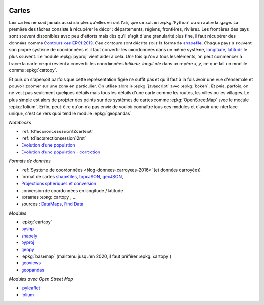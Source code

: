 
.. image:: pyeco.png
    :height: 20
    :alt: Economie
    :target: http://www.xavierdupre.fr/app/ensae_teaching_cs/helpsphinx3/td_2a_notions.html#pour-un-profil-plutot-economiste

.. image:: pystat.png
    :height: 20
    :alt: Statistique
    :target: http://www.xavierdupre.fr/app/ensae_teaching_cs/helpsphinx3/td_2a_notions.html#pour-un-profil-plutot-data-scientist

.. _l-py2a-cartes:

Cartes
++++++

.. index:: carte

Les cartes ne sont jamais aussi simples qu'elles en ont l'air,
que ce soit en :epkg:`Python` ou un autre langage. La première
des tâches consiste à récupérer le décor : départements,
régions, frontières, rivières. Les frontières des pays
sont souvent disponibles avec peu d'efforts mais dès qu'il s'agit
d'une granularité plus fine, il faut récupérer des données
comme `Contours des EPCI 2013 <https://www.data.gouv.fr/fr/datasets/contours-des-epci-2013/>`_.
Ces contours sont décrits sous la forme de
`shapefile <https://fr.wikipedia.org/wiki/Shapefile>`_.
Chaque pays a souvent son propre système de coordonnées et il faut
convertir les coordonnées dans un même système,
`longitude, latitude <https://fr.wikipedia.org/wiki/Coordonn%C3%A9es_g%C3%A9ographiques>`_
le plus souvent. Le module :epkg:`pyproj` vient aider à cela.
Une fois qu'on a tous les éléments, on peut commencer à tracer la carte
ce qui revient à convertir les coordonnées *latitude, longitude*
dans un repère *x, y*, ce que fait un module comme :epkg:`cartopy`.

.. image:: cfr.png
    :width: 300

Et puis on s'aperçoit parfois que cette représentation figée
ne suffit pas et qu'il faut à la fois avoir une vue d'ensemble
et pouvoir zoomer sur une zone en particulier. On utilise
alors le :epkg:`javascript` avec :epkg:`bokeh`. Et puis, parfois,
on ne veut pas seulement quelques détails mais tous les détails
d'une carte comme les routes, les villes ou les villages. Le plus simple
est alors de projeter des points sur des systèmes de cartes
comme :epkg:`OpenStreetMap` avec le module
:epkg:`folium`. Enfin, peut-être qu'on n'a pas envie
de vouloir connaître tous ces modules et d'avoir une interface
unique, c'est ce vers quoi tend le module :epkg:`geopandas`.

*Notebooks*

* :ref:`td1acenoncesession12carterst`
* :ref:`td1acorrectionsession12rst`
* `Evolution d'une population <http://www.xavierdupre.fr/app/actuariat_python/helpsphinx/notebooks/seance4_projection_population_enonce.html>`_
* `Evolution d'une population - correction <http://www.xavierdupre.fr/app/actuariat_python/helpsphinx/notebooks/seance6_graphes_correction.html>`_

*Formats de données*

* :ref:`Système de coordonnées <blog-donnees-carroyees-2016>` (et données carroyées)
* format de cartes
  `shapefiles <https://en.wikipedia.org/wiki/Shapefile>`_,
  `topoJSON <https://en.wikipedia.org/wiki/GeoJSON#TopoJSON>`_,
  `geoJSON <https://en.wikipedia.org/wiki/GeoJSON>`_,
* `Projections sphériques et conversion <http://www.xavierdupre.fr/app/ensae_projects/helpsphinx/notebooks/chsh_geo.html>`_
* conversion de coordonnées en longitude / latitude
* librairies :epkg:`cartopy`, ...
* sources :
  `DataMaps <http://datamaps.github.io/>`_,
  `Find Data <https://bost.ocks.org/mike/map/#finding-data>`_

*Modules*

* :epkg:`cartopy`
* `pyshp <https://pypi.python.org/pypi/pyshp>`_
* `shapely <https://pypi.python.org/pypi/Shapely>`_
* `pyproj <https://pypi.python.org/pypi/pyproj>`_
* `geopy <https://pypi.python.org/pypi/geopy>`_
* :epkg:`basemap` (maintenu jusqu'en 2020, il faut préférer :epkg:`cartopy`)
* `geoviews <http://geo.holoviews.org/Geometries.html>`_
* `geopandas <http://geopandas.org/>`_

*Modules avec Open Street Map*

* `ipyleaflet <https://github.com/ellisonbg/ipyleaflet>`_
* `folium <https://github.com/python-visualization/folium>`_
